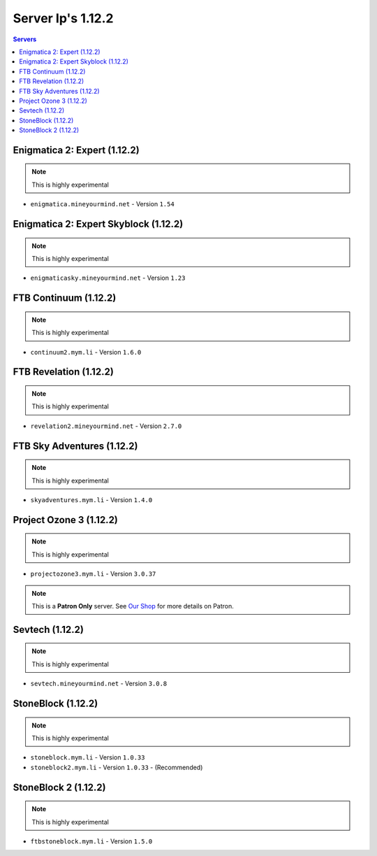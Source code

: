 ==================
Server Ip's 1.12.2
==================
.. contents:: Servers
  :depth: 2
  :local:

Enigmatica 2: Expert (1.12.2)
^^^^^^^^^^^^^^^^^^^^^^^^^^^^^
.. note:: This is highly experimental

* ``enigmatica.mineyourmind.net`` - Version ``1.54``

Enigmatica 2: Expert Skyblock (1.12.2)
^^^^^^^^^^^^^^^^^^^^^^^^^^^^^^^^^^^^^^
.. note:: This is highly experimental

* ``enigmaticasky.mineyourmind.net`` - Version ``1.23``

FTB Continuum (1.12.2)
^^^^^^^^^^^^^^^^^^^^^^
.. note:: This is highly experimental

* ``continuum2.mym.li`` - Version ``1.6.0``

FTB Revelation (1.12.2)
^^^^^^^^^^^^^^^^^^^^^^^
.. note:: This is highly experimental

* ``revelation2.mineyourmind.net`` - Version ``2.7.0``

FTB Sky Adventures (1.12.2)
^^^^^^^^^^^^^^^^^^^^^^^^^^^
.. note:: This is highly experimental

* ``skyadventures.mym.li`` - Version ``1.4.0``

Project Ozone 3 (1.12.2)
^^^^^^^^^^^^^^^^^^^^^^^^^^^
.. note:: This is highly experimental

* ``projectozone3.mym.li`` - Version ``3.0.37``

.. note:: This is a **Patron Only** server. See `Our Shop <https://mineyourmind.net/shop.html>`_ for more details on Patron.

Sevtech (1.12.2)
^^^^^^^^^^^^^^^^
.. note:: This is highly experimental

* ``sevtech.mineyourmind.net`` - Version ``3.0.8``

StoneBlock (1.12.2)
^^^^^^^^^^^^^^^^^^^
.. note:: This is highly experimental

* ``stoneblock.mym.li`` - Version ``1.0.33``
* ``stoneblock2.mym.li`` - Version ``1.0.33`` - (Recommended)

StoneBlock 2 (1.12.2)
^^^^^^^^^^^^^^^^^^^^^
.. note:: This is highly experimental

* ``ftbstoneblock.mym.li`` - Version ``1.5.0``